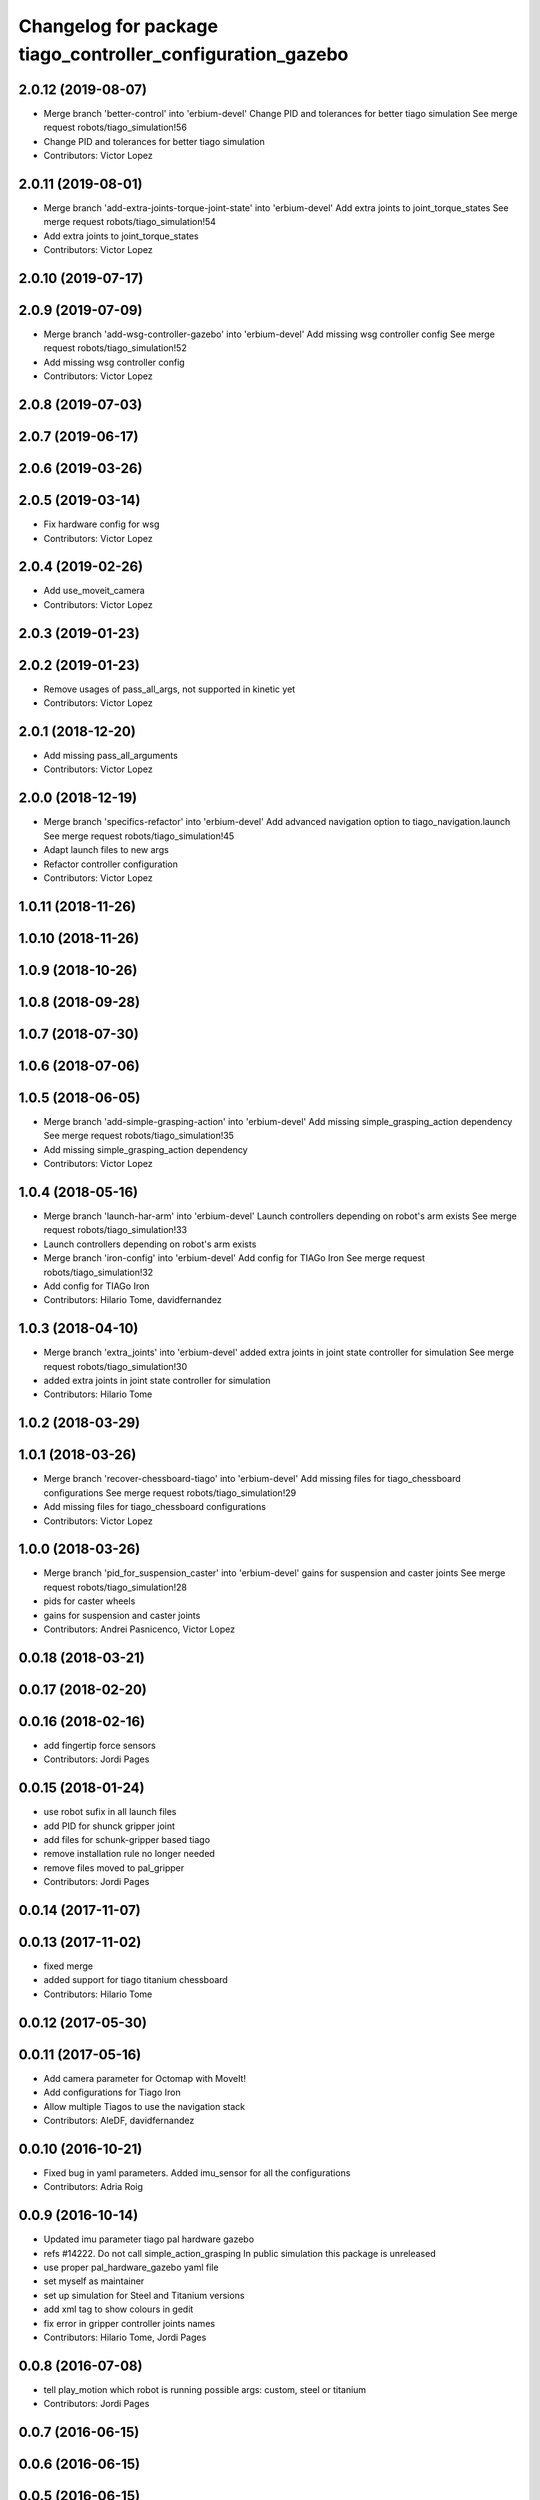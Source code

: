 ^^^^^^^^^^^^^^^^^^^^^^^^^^^^^^^^^^^^^^^^^^^^^^^^^^^^^^^^^^^
Changelog for package tiago_controller_configuration_gazebo
^^^^^^^^^^^^^^^^^^^^^^^^^^^^^^^^^^^^^^^^^^^^^^^^^^^^^^^^^^^

2.0.12 (2019-08-07)
-------------------
* Merge branch 'better-control' into 'erbium-devel'
  Change PID and tolerances for better tiago simulation
  See merge request robots/tiago_simulation!56
* Change PID and tolerances for better tiago simulation
* Contributors: Victor Lopez

2.0.11 (2019-08-01)
-------------------
* Merge branch 'add-extra-joints-torque-joint-state' into 'erbium-devel'
  Add extra joints to joint_torque_states
  See merge request robots/tiago_simulation!54
* Add extra joints to joint_torque_states
* Contributors: Victor Lopez

2.0.10 (2019-07-17)
-------------------

2.0.9 (2019-07-09)
------------------
* Merge branch 'add-wsg-controller-gazebo' into 'erbium-devel'
  Add missing wsg controller config
  See merge request robots/tiago_simulation!52
* Add missing wsg controller config
* Contributors: Victor Lopez

2.0.8 (2019-07-03)
------------------

2.0.7 (2019-06-17)
------------------

2.0.6 (2019-03-26)
------------------

2.0.5 (2019-03-14)
------------------
* Fix hardware config for wsg
* Contributors: Victor Lopez

2.0.4 (2019-02-26)
------------------
* Add use_moveit_camera
* Contributors: Victor Lopez

2.0.3 (2019-01-23)
------------------

2.0.2 (2019-01-23)
------------------
* Remove usages of pass_all_args, not supported in kinetic yet
* Contributors: Victor Lopez

2.0.1 (2018-12-20)
------------------
* Add missing pass_all_arguments
* Contributors: Victor Lopez

2.0.0 (2018-12-19)
------------------
* Merge branch 'specifics-refactor' into 'erbium-devel'
  Add advanced navigation option to tiago_navigation.launch
  See merge request robots/tiago_simulation!45
* Adapt launch files to new args
* Refactor controller configuration
* Contributors: Victor Lopez

1.0.11 (2018-11-26)
-------------------

1.0.10 (2018-11-26)
-------------------

1.0.9 (2018-10-26)
------------------

1.0.8 (2018-09-28)
------------------

1.0.7 (2018-07-30)
------------------

1.0.6 (2018-07-06)
------------------

1.0.5 (2018-06-05)
------------------
* Merge branch 'add-simple-grasping-action' into 'erbium-devel'
  Add missing simple_grasping_action dependency
  See merge request robots/tiago_simulation!35
* Add missing simple_grasping_action dependency
* Contributors: Victor Lopez

1.0.4 (2018-05-16)
------------------
* Merge branch 'launch-har-arm' into 'erbium-devel'
  Launch controllers depending on robot's arm exists
  See merge request robots/tiago_simulation!33
* Launch controllers depending on robot's arm exists
* Merge branch 'iron-config' into 'erbium-devel'
  Add config for TIAGo Iron
  See merge request robots/tiago_simulation!32
* Add config for TIAGo Iron
* Contributors: Hilario Tome, davidfernandez

1.0.3 (2018-04-10)
------------------
* Merge branch 'extra_joints' into 'erbium-devel'
  added extra joints in joint state controller for simulation
  See merge request robots/tiago_simulation!30
* added extra joints in joint state controller for simulation
* Contributors: Hilario Tome

1.0.2 (2018-03-29)
------------------

1.0.1 (2018-03-26)
------------------
* Merge branch 'recover-chessboard-tiago' into 'erbium-devel'
  Add missing files for tiago_chessboard configurations
  See merge request robots/tiago_simulation!29
* Add missing files for tiago_chessboard configurations
* Contributors: Victor Lopez

1.0.0 (2018-03-26)
------------------
* Merge branch 'pid_for_suspension_caster' into 'erbium-devel'
  gains for suspension and caster joints
  See merge request robots/tiago_simulation!28
* pids for caster wheels
* gains for suspension and caster joints
* Contributors: Andrei Pasnicenco, Victor Lopez

0.0.18 (2018-03-21)
-------------------

0.0.17 (2018-02-20)
-------------------

0.0.16 (2018-02-16)
-------------------
* add fingertip force sensors
* Contributors: Jordi Pages

0.0.15 (2018-01-24)
-------------------
* use robot sufix in all launch files
* add PID for shunck gripper joint
* add files for schunk-gripper based tiago
* remove installation rule no longer needed
* remove files moved to pal_gripper
* Contributors: Jordi Pages

0.0.14 (2017-11-07)
-------------------

0.0.13 (2017-11-02)
-------------------
* fixed merge
* added support for tiago titanium chessboard
* Contributors: Hilario Tome

0.0.12 (2017-05-30)
-------------------

0.0.11 (2017-05-16)
-------------------
* Add camera parameter for Octomap with MoveIt!
* Add configurations for Tiago Iron
* Allow multiple Tiagos to use the navigation stack
* Contributors: AleDF, davidfernandez

0.0.10 (2016-10-21)
-------------------
* Fixed bug in yaml parameters. Added imu_sensor for all the configurations
* Contributors: Adria Roig

0.0.9 (2016-10-14)
------------------
* Updated imu parameter tiago pal hardware gazebo
* refs #14222. Do not call simple_action_grasping
  In public simulation this package is unreleased
* use proper pal_hardware_gazebo yaml file
* set myself as maintainer
* set up simulation for Steel and Titanium versions
* add xml tag to show colours in gedit
* fix error in gripper controller joints names
* Contributors: Hilario Tome, Jordi Pages

0.0.8 (2016-07-08)
------------------
* tell play_motion which robot is running
  possible args: custom, steel or titanium
* Contributors: Jordi Pages

0.0.7 (2016-06-15)
------------------

0.0.6 (2016-06-15)
------------------

0.0.5 (2016-06-15)
------------------

0.0.4 (2016-06-15)
------------------
* Fix name of imu_controller launch
* Contributors: Victor Lopez

0.0.3 (2016-06-14)
------------------
* fix version number
* Added play motion to controllers startup in simulation
* Updated simulation for imu and force torque
* Add simulation controller configuration package
  Also make the simulation launch that related controllers instead of the tiago_bringup ones
* Contributors: Sam Pfeiffer, jordi.pages@pal-robotics.com
